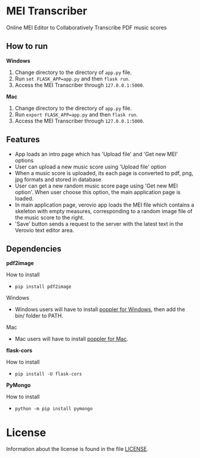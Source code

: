 * MEI Transcriber
Online MEI Editor to Collaboratively Transcribe PDF music scores
** How to run
*Windows*
1. Change directory to the directory of =app.py= file.
2. Run =set FLASK_APP=app.py= and then =flask run=.
3. Access the MEI Transcriber through =127.0.0.1:5000=.
*Mac*
1. Change directory to the directory of =app.py= file.
2. Run =export FLASK_APP=app.py= and then =flask run=.
3. Access the MEI Transcriber through =127.0.0.1:5000=.
** Features
+ App loads an intro page which has 'Upload file' and 'Get new MEI' options
+ User can upload a new music score using 'Upload file' option
+ When a music score is uploaded, its each page is converted to pdf, png, jpg formats and stored in database
+ User can get a new random music score page using 'Get new MEI option'. When user choose this option, the main application page is loaded.
+ In main application page, verovio app loads the MEI file which contains a skeleton with empty measures, corresponding to a random image file of the music score to the right.
+ 'Save' button sends a request to the server with the latest text in the Verovio text editor area.
** Dependencies
*pdf2image*

How to install
- =pip install pdf2image=
Windows
- Windows users will have to install [[http://blog.alivate.com.au/poppler-windows/][poppler for Windows]], then add the bin/ folder to PATH.
Mac
- Mac users will have to install [[http://macappstore.org/poppler/][poppler for Mac]].
*flask-cors*

How to install
- =pip install -U flask-cors=
*PyMongo*

How to install
- =python -m pip install pymongo=
* License
Information about the license is found in the file [[file:LICENSE][LICENSE]].
